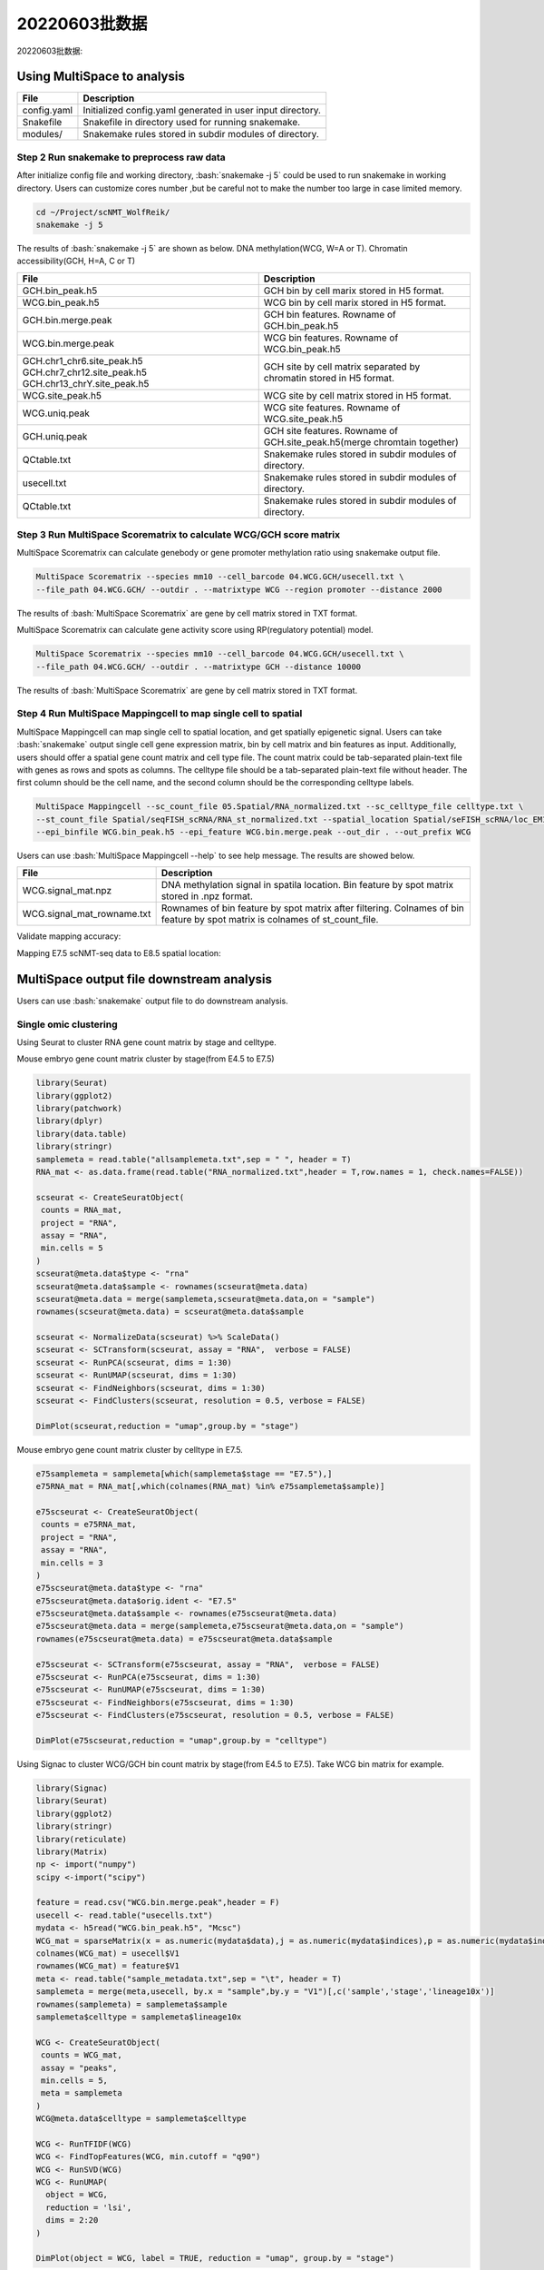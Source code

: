 
20220603批数据
=================================


20220603批数据: 


Using MultiSpace to analysis
~~~~~~~~~~~~~~~~~~~~~~~~~~~~~~


+---------------------------------------------------+---------------------------------------------------------------------------+
| File                                              | Description                                                               |
+===================================================+===========================================================================+
| config.yaml                                       | Initialized config.yaml generated in user input directory.                |
+---------------------------------------------------+---------------------------------------------------------------------------+
| Snakefile                                         | Snakefile in directory used for running snakemake.                        |
+---------------------------------------------------+---------------------------------------------------------------------------+
| modules/                                          | Snakemake rules stored in subdir modules of directory.                    |
+---------------------------------------------------+---------------------------------------------------------------------------+


Step 2 Run snakemake to preprocess raw data
>>>>>>>>>>>>>>>>>>>>>>>>>>>>>>>>>>>>>>>>>>>>

After initialize config file and working directory, :bash:`snakemake -j 5` could be used to run snakemake in working directory. Users can customize cores number ,but be careful not to make the number too large in case limited memory.

.. code:: shell

   cd ~/Project/scNMT_WolfReik/
   snakemake -j 5



The results of :bash:`snakemake -j 5` are shown as below. DNA methylation(WCG, W=A or T). Chromatin accessibility(GCH, H=A, C or T)

+---------------------------------------------------+---------------------------------------------------------------------------+
| File                                              | Description                                                               |
+===================================================+===========================================================================+
| GCH.bin_peak.h5                                   | GCH bin by cell marix stored in H5 format.                                |
+---------------------------------------------------+---------------------------------------------------------------------------+
| WCG.bin_peak.h5                                   | WCG bin by cell marix stored in H5 format.                                |
+---------------------------------------------------+---------------------------------------------------------------------------+
| GCH.bin.merge.peak                                | GCH bin features. Rowname of GCH.bin_peak.h5                              |
+---------------------------------------------------+---------------------------------------------------------------------------+
| WCG.bin.merge.peak                                | WCG bin features. Rowname of WCG.bin_peak.h5                              |
+---------------------------------------------------+---------------------------------------------------------------------------+
| GCH.chr1_chr6.site_peak.h5                        | GCH site by cell matrix separated by chromatin stored in H5 format.       |
| GCH.chr7_chr12.site_peak.h5                       |                                                                           |
| GCH.chr13_chrY.site_peak.h5                       |                                                                           |
+---------------------------------------------------+---------------------------------------------------------------------------+
| WCG.site_peak.h5                                  | WCG site by cell matrix stored in H5 format.                              |
+---------------------------------------------------+---------------------------------------------------------------------------+
| WCG.uniq.peak                                     | WCG site features. Rowname of WCG.site_peak.h5                            |
+---------------------------------------------------+---------------------------------------------------------------------------+
| GCH.uniq.peak                                     | GCH site features. Rowname of GCH.site_peak.h5(merge chromtain together)  |
+---------------------------------------------------+---------------------------------------------------------------------------+
| QCtable.txt                                       | Snakemake rules stored in subdir modules of directory.                    |
+---------------------------------------------------+---------------------------------------------------------------------------+
| usecell.txt                                       | Snakemake rules stored in subdir modules of directory.                    |
+---------------------------------------------------+---------------------------------------------------------------------------+
| QCtable.txt                                       | Snakemake rules stored in subdir modules of directory.                    |
+---------------------------------------------------+---------------------------------------------------------------------------+



Step 3 Run MultiSpace Scorematrix to calculate WCG/GCH score matrix
>>>>>>>>>>>>>>>>>>>>>>>>>>>>>>>>>>>>>>>>>>>>>>>>>>>>>>>>>>>>>>>>>>>>>>>>>>>>>

MultiSpace Scorematrix can calculate genebody or gene promoter methylation ratio using snakemake output file.

.. code:: shell

   MultiSpace Scorematrix --species mm10 --cell_barcode 04.WCG.GCH/usecell.txt \
   --file_path 04.WCG.GCH/ --outdir . --matrixtype WCG --region promoter --distance 2000


The results of :bash:`MultiSpace Scorematrix` are gene by cell matrix stored in TXT format.



MultiSpace Scorematrix can calculate gene activity score using RP(regulatory potential) model.

.. code:: shell

   MultiSpace Scorematrix --species mm10 --cell_barcode 04.WCG.GCH/usecell.txt \
   --file_path 04.WCG.GCH/ --outdir . --matrixtype GCH --distance 10000


The results of :bash:`MultiSpace Scorematrix` are gene by cell matrix stored in TXT format.



Step 4 Run MultiSpace Mappingcell to map single cell to spatial
>>>>>>>>>>>>>>>>>>>>>>>>>>>>>>>>>>>>>>>>>>>>>>>>>>>>>>>>>>>>>>>>>>>>>>>>>>>>>

MultiSpace Mappingcell can map single cell to spatial location, and get spatially epigenetic signal.
Users can take :bash:`snakemake` output single cell gene expression matrix, bin by cell matrix and bin features as input.
Additionally, users should offer a spatial gene count matrix and cell type file. The count matrix could be tab-separated plain-text file with genes as rows and spots as columns. The celltype file should be a tab-separated plain-text file without header. The first column should be the cell name, and the second column should be the corresponding celltype labels.

.. code:: shell

   MultiSpace Mappingcell --sc_count_file 05.Spatial/RNA_normalized.txt --sc_celltype_file celltype.txt \
   --st_count_file Spatial/seqFISH_scRNA/RNA_st_normalized.txt --spatial_location Spatial/seFISH_scRNA/loc_EM1.txt \
   --epi_binfile WCG.bin_peak.h5 --epi_feature WCG.bin.merge.peak --out_dir . --out_prefix WCG


Users can use :bash:`MultiSpace Mappingcell --help` to see help message.
The results are showed below.


+---------------------------------------------------+---------------------------------------------------------------------------+
| File                                              | Description                                                               |
+===================================================+===========================================================================+
| WCG.signal_mat.npz                                | DNA methylation signal in spatila location.                               |
|                                                   | Bin feature by spot matrix stored in .npz format.                         |
+---------------------------------------------------+---------------------------------------------------------------------------+
| WCG.signal_mat_rowname.txt                        | Rownames of bin feature by spot matrix after filtering.                   |
|                                                   | Colnames of bin feature by spot matrix is colnames of st_count_file.      |
+---------------------------------------------------+---------------------------------------------------------------------------+


Validate mapping accuracy:

.. image:: ../_static/img/thumbnail/validate.png
   :height: 350px


Mapping E7.5 scNMT-seq data to E8.5 spatial location:

.. image:: ../_static/img/thumbnail/expr_spat.png
   :height: 350px
   :align: center



MultiSpace output file downstream analysis
~~~~~~~~~~~~~~~~~~~~~~~~~~~~~~~~~~~~~~~~~~~~

Users can use :bash:`snakemake` output file to do downstream analysis.

Single omic clustering
>>>>>>>>>>>>>>>>>>>>>>>>>>>>>>>>>>>>>>>>>>>>>>>>>>>>>>>>>>>>


Using Seurat to cluster RNA gene count matrix by stage and celltype.


Mouse embryo gene count matrix cluster by stage(from E4.5 to E7.5)

.. code:: r

   library(Seurat)
   library(ggplot2)
   library(patchwork)
   library(dplyr)
   library(data.table)
   library(stringr)
   samplemeta = read.table("allsamplemeta.txt",sep = " ", header = T)
   RNA_mat <- as.data.frame(read.table("RNA_normalized.txt",header = T,row.names = 1, check.names=FALSE))

   scseurat <- CreateSeuratObject(
    counts = RNA_mat,
    project = "RNA",
    assay = "RNA",
    min.cells = 5
   )
   scseurat@meta.data$type <- "rna"
   scseurat@meta.data$sample <- rownames(scseurat@meta.data)
   scseurat@meta.data = merge(samplemeta,scseurat@meta.data,on = "sample")
   rownames(scseurat@meta.data) = scseurat@meta.data$sample

   scseurat <- NormalizeData(scseurat) %>% ScaleData() 
   scseurat <- SCTransform(scseurat, assay = "RNA",  verbose = FALSE)
   scseurat <- RunPCA(scseurat, dims = 1:30)
   scseurat <- RunUMAP(scseurat, dims = 1:30)
   scseurat <- FindNeighbors(scseurat, dims = 1:30)
   scseurat <- FindClusters(scseurat, resolution = 0.5, verbose = FALSE)

   DimPlot(scseurat,reduction = "umap",group.by = "stage")


.. image:: ../_static/img/thumbnail/clusterbystage.png
   :height: 350px
   :align: center


Mouse embryo gene count matrix cluster by celltype in E7.5.


.. code:: r

   e75samplemeta = samplemeta[which(samplemeta$stage == "E7.5"),]
   e75RNA_mat = RNA_mat[,which(colnames(RNA_mat) %in% e75samplemeta$sample)]

   e75scseurat <- CreateSeuratObject(
    counts = e75RNA_mat,
    project = "RNA",
    assay = "RNA",
    min.cells = 3
   )
   e75scseurat@meta.data$type <- "rna"
   e75scseurat@meta.data$orig.ident <- "E7.5"
   e75scseurat@meta.data$sample <- rownames(e75scseurat@meta.data)
   e75scseurat@meta.data = merge(samplemeta,e75scseurat@meta.data,on = "sample")
   rownames(e75scseurat@meta.data) = e75scseurat@meta.data$sample

   e75scseurat <- SCTransform(e75scseurat, assay = "RNA",  verbose = FALSE)
   e75scseurat <- RunPCA(e75scseurat, dims = 1:30)
   e75scseurat <- RunUMAP(e75scseurat, dims = 1:30)
   e75scseurat <- FindNeighbors(e75scseurat, dims = 1:30)
   e75scseurat <- FindClusters(e75scseurat, resolution = 0.5, verbose = FALSE)

   DimPlot(e75scseurat,reduction = "umap",group.by = "celltype")


.. image:: ../_static/img/thumbnail/clusterbycelltype.png
   :height: 350px
   :align: center



Using Signac to cluster WCG/GCH bin count matrix by stage(from E4.5 to E7.5).
Take WCG bin matrix for example.


.. code:: r

   library(Signac)
   library(Seurat)
   library(ggplot2)
   library(stringr)
   library(reticulate)
   library(Matrix)
   np <- import("numpy")
   scipy <-import("scipy")

   feature = read.csv("WCG.bin.merge.peak",header = F)
   usecell <- read.table("usecells.txt")
   mydata <- h5read("WCG.bin_peak.h5", "Mcsc")
   WCG_mat = sparseMatrix(x = as.numeric(mydata$data),j = as.numeric(mydata$indices),p = as.numeric(mydata$indptr),dims = c(4114260,985),index1 = FALSE)
   colnames(WCG_mat) = usecell$V1
   rownames(WCG_mat) = feature$V1
   meta <- read.table("sample_metadata.txt",sep = "\t", header = T)
   samplemeta = merge(meta,usecell, by.x = "sample",by.y = "V1")[,c('sample','stage','lineage10x')]
   rownames(samplemeta) = samplemeta$sample
   samplemeta$celltype = samplemeta$lineage10x

   WCG <- CreateSeuratObject(
    counts = WCG_mat,
    assay = "peaks",
    min.cells = 5,
    meta = samplemeta
   )
   WCG@meta.data$celltype = samplemeta$celltype

   WCG <- RunTFIDF(WCG)
   WCG <- FindTopFeatures(WCG, min.cutoff = "q90")
   WCG <- RunSVD(WCG)
   WCG <- RunUMAP(
     object = WCG,
     reduction = 'lsi',
     dims = 2:20
   )

   DimPlot(object = WCG, label = TRUE, reduction = "umap", group.by = "stage")


.. image:: ../_static/img/thumbnail/wcgclusterbystage.png
   :width: 50 %
.. image:: ../_static/img/thumbnail/gchclusterbystage.png
   :width: 50 %



Using Signac to cluster WCG/GCH bin count matrix by celltype in E7.5.


.. code:: r

   e75samplemeta = samplemeta[which(samplemeta$stage == "E7.5"),]
   WCG_mat = WCG_mat[,e75samplemeta$sample]
   e75WCG <- CreateSeuratObject(
    counts = WCG_mat,
    assay = "peaks",
    min.cells = 3,
    meta = e75samplemeta
   )
   e75WCG@meta.data$celltype = e75samplemeta$celltype

   e75WCG <- RunTFIDF(e75WCG)
   e75WCG <- FindTopFeatures(e75WCG, min.cutoff = "q90")
   e75WCG <- RunSVD(e75WCG)
   e75WCG <- RunUMAP(
     object = e75WCG,
     reduction = 'lsi',
     dims = 2:20
   )

   DimPlot(object = e75WCG, label = TRUE, reduction = "umap", group.by = "celltype")

.. image:: ../_static/img/thumbnail/wcgclusterbycelltype.png
   :width: 50%
.. image:: ../_static/img/thumbnail/gchclusterbycelltype.png
   :width: 50%



Multi omics clustering
>>>>>>>>>>>>>>>>>>>>>>>>>>>>>>>>>>>>>>>>>>>>>>>>>>>>>>>>>>>>

.. code:: r

   library(reticulate)
   library(Seurat)
   library(Signac)
   library(dplyr)
   library(ggplot2)
   library(rhdf5)
   library(Matrix)
   np <- import("numpy")
   scipy <-import("scipy")
   h5py <- import("h5py")

   meta <- read.table("sample_metadata.txt",sep = "\t", header = T)
   usecell <- read.table("usecells.txt")
   samplemeta = merge(meta,usecell, by.x = "sample",by.y = "V1")[,c('sample','stage','lineage10x')]
   rownames(samplemeta) = samplemeta$sample
   samplemeta$celltype = samplemeta$lineage10x

   RNA_mat <- as.data.frame(read.table("RNA_normalized.txt",header = T,row.names = 1, check.names=FALSE))

   wcgfeature = read.csv("WCG.bin.merge.peak",header = F)
   mydata <- h5read("WCG.bin_peak.h5", "Mcsc")
   WCG_mat = sparseMatrix(x = as.numeric(mydata$data),j = as.numeric(mydata$indices),p = as.numeric(mydata$indptr),dims = c(4114260,985),index1 = FALSE)
   colnames(WCG_mat) = usecell$V1
   rownames(WCG_mat) = wcgfeature$V1

   gchfeature = read.csv("GCH.bin.merge.peak",header = F)
   mydata <- h5read("GCH.bin_peak.h5", "Mcsc")
   GCH_mat = sparseMatrix(x = as.numeric(mydata$data),j = as.numeric(mydata$indices),p = as.numeric(mydata$indptr),dims = c(2645763,985),index1 = FALSE)
   colnames(GCH_mat) = usecell$V1
   rownames(GCH_mat) = gchfeature$V1

   seurat <- CreateSeuratObject(
    counts = RNA_mat,
    project = "RNA",
    assay = "RNA",
    metadata = samplemeta,
    min.cells = 5
   )
   seurat[['WCG']] <- CreateAssayObject(counts = WCG_mat,min.cells = 10)
   seurat[['GCH']] <- CreateAssayObject(counts = GCH_mat,min.cells = 10)
   seurat@meta.data <- cbind(seurat@meta.data,samplemeta)

   # RNA analysis
   DefaultAssay(seurat) <- "RNA"
   seurat <- SCTransform(seurat, verbose = FALSE) %>% RunPCA() %>% RunUMAP(dims = 1:50, reduction.name = 'umap.rna', reduction.key = 'rnaUMAP_')

   # WCG analysis
   # We exclude the first dimension as this is typically correlated with sequencing depth
   DefaultAssay(seurat) <- "WCG"
   seurat <- RunTFIDF(seurat)
   seurat <- FindTopFeatures(seurat, min.cutoff = 'q90')
   seurat <- RunSVD(seurat)
   seurat <- RunUMAP(seurat, reduction = 'lsi', dims = 2:50, reduction.name = "umap.wcg", reduction.key = "wcgUMAP_")

   # GCH analysis
   # We exclude the first dimension as this is typically correlated with sequencing depth
   DefaultAssay(seurat) <- "GCH"
   seurat <- RunTFIDF(seurat)
   seurat <- FindTopFeatures(seurat, min.cutoff = 'q90')
   seurat <- RunSVD(seurat)
   seurat <- RunUMAP(seurat, reduction = 'lsi', dims = 2:50, reduction.name = "umap.gch", reduction.key = "gchUMAP_")


   DefaultAssay(seurat) <- "RNA"
   seurat <- FindMultiModalNeighbors(seurat, reduction.list = list("pca", "lsi","lsi"), dims.list = list(1:50, 2:50, 2:50))
   seurat <- RunUMAP(seurat, nn.name = "weighted.nn", reduction.name = "wnn.umap", reduction.key = "wnnUMAP_")
   seurat <- FindClusters(seurat, graph.name = "wsnn", algorithm = 3, verbose = FALSE)

   p1 <- DimPlot(seurat, reduction = "umap.rna", group.by = "stage", label = TRUE, label.size = 2.5, pt.size = 2, repel = TRUE) + ggtitle("RNA")
   p2 <- DimPlot(seurat, reduction = "umap.wcg", group.by = "stage", label = TRUE, label.size = 2.5, pt.size = 2, repel = TRUE) + ggtitle("WCG")
   p3 <- DimPlot(seurat, reduction = "umap.gch", group.by = "stage", label = TRUE, label.size = 2.5, pt.size = 2, repel = TRUE) + ggtitle("GCH")
   p4 <- DimPlot(seurat, reduction = "wnn.umap", group.by = "stage", label = TRUE, label.size = 2.5, pt.size = 2, repel = TRUE) + ggtitle("WNN")
   p1 + p2 + p3 +p4 & NoLegend() & theme(plot.title = element_text(hjust = 0.5))


.. image:: ../_static/img/thumbnail/multiclusterbystage.png
   :height: 350px
   :align: center


.. code:: r

   E75meta <- samplemeta[samplemeta$stage == "E7.5" & samplemeta$celltype %in% c("Endoderm","Ectoderm","Mesoderm"),]
   RNA_mat <- RNA_mat[,E75meta$sample]
   seurat <- CreateSeuratObject(
    counts = RNA_mat,
    project = "RNA",
    assay = "RNA",
    metadata = E75meta,
    min.cells = 3
   )
   seurat@meta.data <- cbind(seurat@meta.data,E75meta)
   GCH_mat <- GCH_mat[,E75meta$sample]
   seurat[['GCH']] <- CreateAssayObject(counts = GCH_mat,min.cells = 5)
   WCG_mat <- WCG_mat[,E75meta$sample]
   seurat[['WCG']] <- CreateAssayObject(counts = WCG_mat,min.cells = 5)

   # RNA analysis
   DefaultAssay(seurat) <- "RNA"
   seurat <- SCTransform(seurat, verbose = FALSE) %>% RunPCA() %>% RunUMAP(dims = 1:50, reduction.name = 'umap.rna', reduction.key = 'rnaUMAP_')
   #Note that this single command replaces NormalizeData(), ScaleData(), and FindVariableFeatures()
   # GCH analysis
   # We exclude the first dimension as this is typically correlated with sequencing depth
   DefaultAssay(seurat) <- "GCH"
   seurat <- RunTFIDF(seurat)
   seurat <- FindTopFeatures(seurat, min.cutoff = 'q90')
   seurat <- RunSVD(seurat)
   seurat <- RunUMAP(seurat, reduction = 'lsi', dims = 2:50, reduction.name = "umap.gch", reduction.key = "gchUMAP_")

   # RNA+GCH
   DefaultAssay(seurat) <- "RNA"
   seurat <- FindMultiModalNeighbors(seurat, reduction.list = list("pca", "lsi"), dims.list = list(1:50, 2:50),knn.range = 170,sd.scale = 1,k.nn = 30)
   seurat <- RunUMAP(seurat, nn.name = "weighted.nn", reduction.name = "wnn.umap", reduction.key = "wnnUMAP_")
   seurat <- FindClusters(seurat, graph.name = "wsnn", algorithm = 3, verbose = FALSE)

   pdf("GCH+RNA.pdf",width = 10,height = 5)
   p1 <- DimPlot(seurat, reduction = "umap.rna", group.by = "celltype", label = TRUE, label.size = 2.5, pt.size = 2, repel = TRUE) + ggtitle("RNA")
   p2 <- DimPlot(seurat, reduction = "umap.gch", group.by = "celltype", label = TRUE, label.size = 2.5, pt.size = 2, repel = TRUE) + ggtitle("GCH")
   p3 <- DimPlot(seurat, reduction = "wnn.umap", group.by = "celltype", label = TRUE, label.size = 2.5, pt.size = 2, repel = TRUE) + ggtitle("WNN")
   p1 + p2 +p3  & theme(plot.title = element_text(hjust = 0.5))
   dev.off()

   # RNA analysis
   DefaultAssay(seurat) <- "RNA"
   seurat <- SCTransform(seurat, verbose = FALSE) %>% RunPCA() %>% RunUMAP(dims = 1:50, reduction.name = 'umap.rna', reduction.key = 'rnaUMAP_')
   # WCG analysis
   # We exclude the first dimension as this is typically correlated with sequencing depth
   DefaultAssay(seurat) <- "WCG"
   seurat <- RunTFIDF(seurat)
   seurat <- FindTopFeatures(seurat, min.cutoff = 'q90')
   seurat <- RunSVD(seurat)
   seurat <- RunUMAP(seurat, reduction = 'lsi', dims = 2:50, reduction.name = "umap.wcg", reduction.key = "wcgUMAP_")

   # RNA+WCG
   DefaultAssay(seurat) <- "RNA"
   seurat <- FindMultiModalNeighbors(seurat, reduction.list = list("pca", "lsi"), dims.list = list(1:50, 2:50),knn.range = 170,sd.scale = 1,k.nn = 30)
   seurat <- RunUMAP(seurat, nn.name = "weighted.nn", reduction.name = "wnn.umap", reduction.key = "wnnUMAP_")
   seurat <- FindClusters(seurat, graph.name = "wsnn", algorithm = 3, verbose = FALSE)

   pdf("WCG+RNA.pdf",width = 10,height = 5)
   p1 <- DimPlot(seurat, reduction = "umap.rna", group.by = "celltype", label = TRUE, label.size = 2.5, pt.size = 2, repel = TRUE) + ggtitle("RNA")
   p2 <- DimPlot(seurat, reduction = "umap.wcg", group.by = "celltype", label = TRUE, label.size = 2.5, pt.size = 2, repel = TRUE) + ggtitle("WCG")
   p3 <- DimPlot(seurat, reduction = "wnn.umap", group.by = "celltype", label = TRUE, label.size = 2.5, pt.size = 2, repel = TRUE) + ggtitle("WNN")
   p1 + p2 +p3  & theme(plot.title = element_text(hjust = 0.5))
   dev.off()


.. image:: ../_static/img/thumbnail/multiclusterbycelltype.png
   :height: 350px
   :align: center


Spatial multi-omics analysis
>>>>>>>>>>>>>>>>>>>>>>>>>>>>>>>>>>>>>>>>>>>>>>>>>>>>>>>>>>>>

.. code:: r

   library(reticulate)
   library(data.table)
   library(dplyr)
   library(ggplot2)
   library(Seurat)
   library(Matrix)
   library(Giotto)
   library(Signac)
   np <- import("numpy")
   scipy <-import("scipy")

   temp_dir = getwd()
   temp_dir = '~/Temp/'
   myinstructions = createGiottoInstructions(save_dir = temp_dir,
                                             save_plot = TRUE, 
                                             show_plot = FALSE)

   # initialize spatial expression matrix
   expr =  scipy$sparse$load_npz('../STRIDE/WCG_methy_mat.npz')
   row = read.csv("../STRIDE/WCG_methy_mat_row.txt",header = FALSE)
   spa_loc = read.table("Spa_location_Emb1z5.txt",sep = "\t")
   rownames(expr) = row$V1
   colnames(expr) = rownames(spa_loc)

   signac <- CreateAssayObject(counts = expr)
   signac <- RunTFIDF(signac)
   signac <- FindTopFeatures(signac, min.cutoff = "q90")
   rownames(expr) <- rownames(signac@data)
   # giotto object 
   seqfish_mini <- createGiottoObject(raw_exprs = expr,
                                      norm_expr = signac@data,
                                      spatial_locs = spa_loc,
                                      instructions = myinstructions,cores = 3)

   ## spatial grid
   seqfish_mini <- createSpatialGrid(gobject = seqfish_mini,
                                sdimx_stepsize = 0.5,
                                sdimy_stepsize = 0.5,minimum_padding = 0.1)

   spatPlot(gobject = seqfish_mini, show_grid = T, point_size = 1.5,
            save_param = c(save_name = '8_a_grid'))


   ## delaunay network: stats + creation
   plotStatDelaunayNetwork(gobject = seqfish_mini, maximum_distance = 400, save_plot = F)
   seqfish_mini = createSpatialNetwork(gobject = seqfish_mini, minimum_k = 10, maximum_distance_delaunay = 400)


   km_spatialgenes = binSpect(seqfish_mini, bin_method = 'rank', cores = 3)
   spatGenePlot(seqfish_mini, expression_values = 'normalized', genes = km_spatialgenes[c(1:4),]$genes,
                point_shape = 'border', point_border_stroke = 0.1,
                show_network = F, network_color = 'lightgrey', point_size = 0.8, 
                cow_n_col = 2,
                save_param = list(save_name = '10_a_spatialgenes_km'))


   # 1. calculate spatial correlation scores 
   ext_spatial_genes = km_spatialgenes[1:2500]$genes
   spat_cor_netw_DT = detectSpatialCorGenes(seqfish_mini,
                                            method = 'network', 
                                            spatial_network_name = 'Delaunay_network',
                                            subset_genes = ext_spatial_genes)

   # 2. cluster correlation scores
   spat_cor_netw_DT = clusterSpatialCorGenes(spat_cor_netw_DT, 
                                             name = 'spat_netw_clus', k = 2)
   heatmSpatialCorGenes(seqfish_mini, spatCorObject = spat_cor_netw_DT, 
                        use_clus_name = 'spat_netw_clus')




.. image:: ../_static/img/thumbnail/binspectclustercorrelation.png
   :height: 350px
   :align: center



.. code:: r 

   netw_ranks = rankSpatialCorGroups(seqfish_mini, 
                                     spatCorObject = spat_cor_netw_DT, 
                                     use_clus_name = 'spat_netw_clus')

   cluster_genes_DT = showSpatialCorGenes(spat_cor_netw_DT, 
                                          use_clus_name = 'spat_netw_clus',
                                          show_top_genes = 1)
   cluster_genes = cluster_genes_DT$clus; names(cluster_genes) = cluster_genes_DT$gene_ID

   seqfish_mini = createMetagenes(seqfish_mini, gene_clusters = cluster_genes, name = 'cluster_metagene')
   spatCellPlot(seqfish_mini,
                spat_enr_names = 'cluster_metagene',
                cell_annotation_values = netw_ranks$clusters,
                point_size = 0.7, cow_n_col = 3)



.. image:: ../_static/img/thumbnail/epi_cluster.png
   :height: 350px
   :align: center



